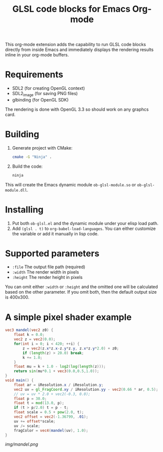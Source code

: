 #+TITLE:     GLSL code blocks for Emacs Org-mode

This org-mode extension adds the capability to run GLSL code blocks directly
from inside Emacs and immediately displays the rendering results inline in your
org-mode buffers.

* Requirements
  - SDL2 (for creating OpenGL context)
  - SDL2_image (for saving PNG files)
  - glbinding (for OpenGL SDK)

  The rendering is done with OpenGL 3.3 so should work on any graphcs card.

* Building
  1. Generate project with CMake:
     #+begin_src sh
     cmake -G "Ninja" .
     #+end_src

  2. Build the code:
     #+begin_src sh
     ninja
     #+end_src

  This will create the Emacs dynamic module ~ob-glsl-module.so~ or
  ~ob-glsl-module.dll~.

* Installing
  1. Put both ~ob-glsl.el~ and the dynamic module under your elisp load path.
  2. Add ~(glsl . t)~ to ~org-babel-load-languages~.  You can either customize
     the variable or add it manually in lisp code.

* Supported parameters
  - ~:file~
    The output file path (required)
  - ~:width~
    The render width in pixels
  - ~:height~
    The render height in pixels

  You can omit either ~:width~ or ~:height~ and the omitted one will be
  calculated based on the other parameter. If you omit both, then the default
  output size is 400x300.

* A simple pixel shader example
#+BEGIN_SRC glsl :file img/mandel.png :width 600 :height 450
  vec3 mandel(vec2 z0) {
      float k = 0.0;
      vec2 z = vec2(0.0);
      for(int i = 0; i < 420; ++i) {
          z = vec2(z.x*z.x-z.y*z.y, z.x*z.y*2.0) + z0;
          if (length(z) > 20.0) break;
          k += 1.0;
      }
      float mu = k + 1.0 - log2(log(length(z)));
      return sin(mu*0.1 + vec3(0.0,0.5,1.0));
  }
  void main() {
      float ar = iResolution.x / iResolution.y;
      vec2 uv = gl_FragCoord.xy / iResolution.yy - vec2(0.66 * ar, 0.5);
      // uv = uv * 2.0 + vec2(-0.3, 0.0);
      float p = 30.0;
      float t = mod(13.0, p);
      if (t > p/2.0) t = p - t;
      float scale = 0.5 + pow(2.0, t);
      vec2 offset = vec2(-1.36799, .01);
      uv += offset*scale;
      uv /= scale;
      fragColor = vec4(mandel(uv), 1.0);
  }
#+END_SRC

[[img/mandel.png]]
